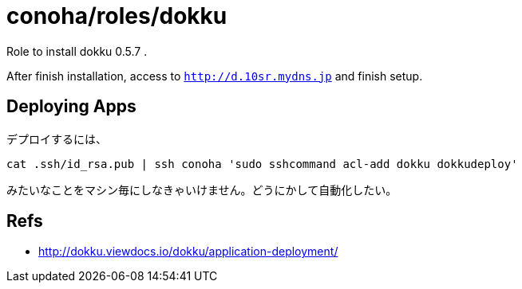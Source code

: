 = conoha/roles/dokku

Role to install dokku 0.5.7 .

After finish installation, access to `http://d.10sr.mydns.jp` and finish setup.


== Deploying Apps

デプロイするには、

----
cat .ssh/id_rsa.pub | ssh conoha 'sudo sshcommand acl-add dokku dokkudeploy'
----

みたいなことをマシン毎にしなきゃいけません。どうにかして自動化したい。

== Refs

* http://dokku.viewdocs.io/dokku/application-deployment/
